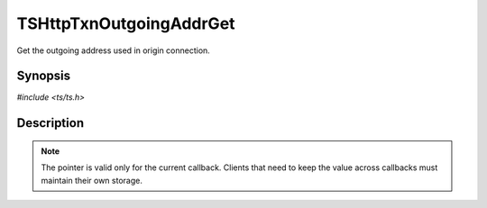 .. Licensed to the Apache Software Foundation (ASF) under one or more
   contributor license agreements.  See the NOTICE file distributed
   with this work for additional information regarding copyright
   ownership.  The ASF licenses this file to you under the Apache
   License, Version 2.0 (the "License"); you may not use this file
   except in compliance with the License.  You may obtain a copy of
   the License at

      http://www.apache.org/licenses/LICENSE-2.0

   Unless required by applicable law or agreed to in writing, software
   distributed under the License is distributed on an "AS IS" BASIS,
   WITHOUT WARRANTIES OR CONDITIONS OF ANY KIND, either express or
   implied.  See the License for the specific language governing
   permissions and limitations under the License.


TSHttpTxnOutgoingAddrGet
========================

Get the outgoing address used in origin connection.


Synopsis
--------

`#include <ts/ts.h>`

.. c:function:: sockaddr const* TSHttpTxnOutgoingAddrGet(TSHttpTxn txnp)


Description
-----------

.. note::

   The pointer is valid only for the current callback.  Clients that
   need to keep the value across callbacks must maintain their own
   storage.
